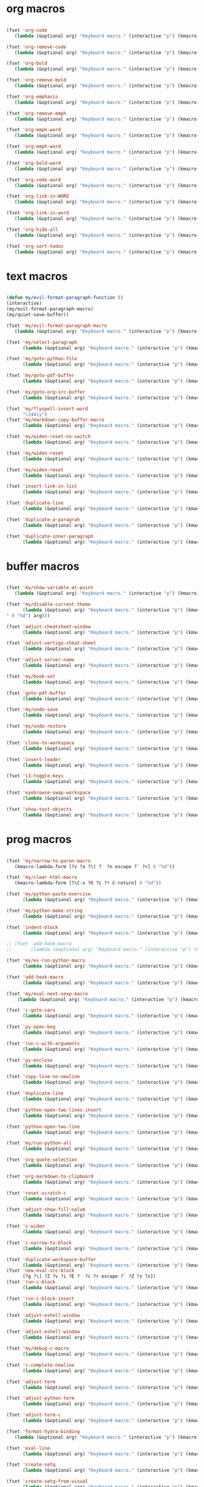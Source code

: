 #+PROPERTY: header-args :tangle yes

* org macros
#+BEGIN_SRC emacs-lisp

(fset 'org-code
   (lambda (&optional arg) "Keyboard macro." (interactive "p") (kmacro-exec-ring-item '([escape 96 60 105 126 escape 96 62 97 126 escape] 0 "%d") arg)))

(fset 'org-remove-code
   (lambda (&optional arg) "Keyboard macro." (interactive "p") (kmacro-exec-ring-item '([58 115 47 126 47 47 103 return] 0 "%d") arg)))

(fset 'org-bold
   (lambda (&optional arg) "Keyboard macro." (interactive "p") (kmacro-exec-ring-item '([escape 96 60 105 42 escape 96 62 97 42 escape] 0 "%d") arg)))

(fset 'org-remove-bold
   (lambda (&optional arg) "Keyboard macro." (interactive "p") (kmacro-exec-ring-item '([58 115 47 42 47 47 103 return] 0 "%d") arg)))

(fset 'org-emphasis
   (lambda (&optional arg) "Keyboard macro." (interactive "p") (kmacro-exec-ring-item '([escape 96 60 105 47 escape 96 62 97 47 escape] 0 "%d") arg)))

(fset 'org-remove-emph
   (lambda (&optional arg) "Keyboard macro." (interactive "p") (kmacro-exec-ring-item '([58 47 115 backspace backspace 115 47 92 47 47 47 103 return] 0 "%d") arg)))

(fset 'org-emph-word
   (lambda (&optional arg) "Keyboard macro." (interactive "p") (kmacro-exec-ring-item '([118 105 87 escape 96 60 105 47 escape 96 62 97 47 escape] 0 "%d") arg)))

(fset 'org-emph-word
   (lambda (&optional arg) "Keyboard macro." (interactive "p") (kmacro-exec-ring-item '([118 105 87 escape 96 60 105 47 escape 96 62 97 47 escape] 0 "%d") arg)))

(fset 'org-bold-word
   (lambda (&optional arg) "Keyboard macro." (interactive "p") (kmacro-exec-ring-item '([118 105 87 escape 96 60 105 42 escape 96 62 97 42 escape] 0 "%d") arg)))

(fset 'org-code-word
   (lambda (&optional arg) "Keyboard macro." (interactive "p") (kmacro-exec-ring-item '([118 105 87 escape 96 60 105 126 escape 96 62 97 126 escape] 0 "%d") arg)))

(fset 'org-link-in-WORD
   (lambda (&optional arg) "Keyboard macro." (interactive "p") (kmacro-exec-ring-item '([118 105 87 insert insert return return] 0 "%d") arg)))

(fset 'org-link-in-word
   (lambda (&optional arg) "Keyboard macro." (interactive "p") (kmacro-exec-ring-item '([118 105 119 insert insert return return] 0 "%d") arg)))

(fset 'org-hide-all
   (lambda (&optional arg) "Keyboard macro." (interactive "p") (kmacro-exec-ring-item '([3 117 tab] 0 "%d") arg)))

(fset 'org-sort-todos
   (lambda (&optional arg) "Keyboard macro." (interactive "p") (kmacro-exec-ring-item '("gg]^d" 0 "%d") arg)))
#+END_SRC

* text macros
#+BEGIN_SRC emacs-lisp

(defun my/evil-format-paragraph-function ()
(interactive)
(my/evil-format-paragraph-macro)
(my/quiet-save-buffer))

(fset 'my/evil-format-paragraph-macro
   (lambda (&optional arg) "Keyboard macro." (interactive "p") (kmacro-exec-ring-item '("gwap" 0 "%d") arg)))

(fset 'my/select-paragraph
      (lambda (&optional arg) "Keyboard macro." (interactive "p") (kmacro-exec-ring-item '("vap" 1 "%d") arg)))

(fset 'my/goto-python-file
      (lambda (&optional arg) "Keyboard macro." (interactive "p") (kmacro-exec-ring-item '([134217828 92 46 112 121 13] 0 "%d") arg)))

(fset 'my/goto-pdf-buffer
      (lambda (&optional arg) "Keyboard macro." (interactive "p") (kmacro-exec-ring-item '([134217828 46 112 100 102 return] 0 "%d") arg)))

(fset 'my/goto-org-src-buffer
      (lambda (&optional arg) "Keyboard macro." (interactive "p") (kmacro-exec-ring-item '([134217828 79 114 103 32 83 114 99 return] 0 "%d") arg)))

(fset 'my/flyspell-insert-word
      "\244iy")
(fset 'my/markdown-copy-buffer-macro
      (lambda (&optional arg) "Keyboard macro." (interactive "p") (kmacro-exec-ring-item '("gg2jyG" 0 "%d") arg)))

(fset 'my/widen-reset-no-switch
      (lambda (&optional arg) "Keyboard macro." (interactive "p") (kmacro-exec-ring-item '(" ow wa ml" 0 "%d") arg)))

(fset 'my/widen-reset
      (lambda (&optional arg) "Keyboard macro." (interactive "p") (kmacro-exec-ring-item '("nw ml wazz\363" 0 "%d") arg)))

(fset 'my/widen-reset
      (lambda (&optional arg) "Keyboard macro." (interactive "p") (kmacro-exec-ring-item '("nw ml wazz\363" 0 "%d") arg)))

(fset 'insert-link-in-list
      (lambda (&optional arg) "Keyboard macro." (interactive "p") (kmacro-exec-ring-item '([48 119 103 114 insert insert return return] 0 "%d") arg)))

(fset 'duplicate-line
      (lambda (&optional arg) "Keyboard macro." (interactive "p") (kmacro-exec-ring-item '("g]zyyp`zj" 0 "%d") arg)))

(fset 'duplicate-a-paragrah
      (lambda (&optional arg) "Keyboard macro." (interactive "p") (kmacro-exec-ring-item '("vapy`>p" 0 "%d") arg)))

(fset 'duplicate-inner-paragraph
      (lambda (&optional arg) "Keyboard macro." (interactive "p") (kmacro-exec-ring-item '("vipy`>gop" 0 "%d") arg)))
#+END_SRC

* buffer macros
#+BEGIN_SRC emacs-lisp

(fset 'my/show-variable-at-point
   (lambda (&optional arg) "Keyboard macro." (interactive "p") (kmacro-exec-ring-item '([8 118 return] 0 "%d") arg)))

(fset 'my/disable-current-theme
      (lambda (&optional arg) "Keyboard macro." (interactive "p") (kmacro-exec-ring-item '("Ld" 0 "%d") arg)))

(fset 'adjust-cheatsheet-window
      (lambda (&optional arg) "Keyboard macro." (interactive "p") (kmacro-exec-ring-item '([32 116 106 escape] 0 "%d") arg)))

(fset 'adjust-vertigo-cheat-sheet
      (lambda (&optional arg) "Keyboard macro." (interactive "p") (kmacro-exec-ring-item '([32 116 106 106 106 escape 24 67108912 61 61 escape] 0 "%d") arg)))

(fset 'adjust-server-name
      (lambda (&optional arg) "Keyboard macro." (interactive "p") (kmacro-exec-ring-item '([32 74 32 116 106 106 106 escape 118 105 34 24 110 110 escape 24 67108912 61 61 61 201326640] 0 "%d") arg)))

(fset 'my/book-set
      (lambda (&optional arg) "Keyboard macro." (interactive "p") (kmacro-exec-ring-item '([24 114 109 return] 0 "%d") arg)))

(fset 'goto-pdf-buffer
      (lambda (&optional arg) "Keyboard macro." (interactive "p") (kmacro-exec-ring-item '([24 98 46 112 100 102 return] 0 "%d") arg)))

(fset 'my/undo-save
      (lambda (&optional arg) "Keyboard macro." (interactive "p") (kmacro-exec-ring-item '("ru1" 0 "%d") arg)))

(fset 'my/undo-restore
      (lambda (&optional arg) "Keyboard macro." (interactive "p") (kmacro-exec-ring-item '("rU1" 0 "%d") arg)))

(fset 'clone-to-workspace
      (lambda (&optional arg) "Keyboard macro." (interactive "p") (kmacro-exec-ring-item '("4cg]Z0 f`Z" 0 "%d") arg)))

(fset 'insert-leader
      (lambda (&optional arg) "Keyboard macro." (interactive "p") (kmacro-exec-ring-item '([escape C-f9] 0 "%d") arg)))

(fset 'i3-toggle-keys
      (lambda (&optional arg) "Keyboard macro." (interactive "p") (kmacro-exec-ring-item '([103 93 90 C-f11 103 103 47 48 48 115 99 return 134217853 106 103 99 105 112 134217853 106 103 99 105 112 C-f12 96 90 0] 0 "%d") arg)))

(fset 'eyebrowse-swap-workspace
      (lambda (&optional arg) "Keyboard macro." (interactive "p") (kmacro-exec-ring-item '([32 110 return 134217829 32 110 return 134217829] 0 "%d") arg)))

(fset 'show-text-objects
      (lambda (&optional arg) "Keyboard macro." (interactive "p") (kmacro-exec-ring-item '([103 103 47 101 118 105 108 32 111 114 103 32 116 101 120 116 return 122 105 122 116 122 110] 0 "%d") arg)))
#+END_SRC

* prog macros
#+BEGIN_SRC emacs-lisp

(fset 'my/narrow-to-paren-macro
   (kmacro-lambda-form [?v ?a ?\( ?  ?n escape ?` ?<] 0 "%d"))

(fset 'my/clear-html-macro
   (kmacro-lambda-form [?\C-x ?h ?c ?! C-return] 0 "%d"))

(fset 'my/python-paste-exercise
      (lambda (&optional arg) "Keyboard macro." (interactive "p") (kmacro-exec-ring-item '([103 111 103 111 112 103 119 97 112 103 99 105 112 escape] 0 "%d") arg)))

(fset 'my/python-make-string
      (lambda (&optional arg) "Keyboard macro." (interactive "p") (kmacro-exec-ring-item '([118 103 102 41 104 83 41 105 115 116 114 escape 108] 0 "%d") arg)))

(fset 'indent-block
      (lambda (&optional arg) "Keyboard macro." (interactive "p") (kmacro-exec-ring-item '([134217837 M-return 134217837] 0 "%d") arg)))

;; (fset 'add-hook-macro
;;       (lambda (&optional arg) "Keyboard macro." (interactive "p") (kmacro-exec-ring-item '("I(add-hook ' ')\342" 0 "%d") arg)))

(fset 'my/ex-run-python-macro
      (lambda (&optional arg) "Keyboard macro." (interactive "p") (kmacro-exec-ring-item '([134217848 109 121 47 101 120 45 112 121 return return] 0 "%d") arg)))

(fset 'add-hook-macro
      (lambda (&optional arg) "Keyboard macro." (interactive "p") (kmacro-exec-ring-item '([73 17 40 97 100 100 45 104 111 111 107 32 17 39 5 32 17 39 41 134217826 6] 0 "%d") arg)))

(fset 'my/eval-next-sexp-macro
	(lambda (&optional arg) "Keyboard macro." (interactive "p") (kmacro-exec-ring-item '([118 97 40 escape 24 5] 0 "%d") arg)))

(fset 'c-goto-vars
      (lambda (&optional arg) "Keyboard macro." (interactive "p") (kmacro-exec-ring-item '([109 113 103 103 47 115 101 116 108 111 99 97 108 101 return 50 106] 0 "%d") arg)))

(fset 'py-open-beg
      (lambda (&optional arg) "Keyboard macro." (interactive "p") (kmacro-exec-ring-item '([111 home] 0 "%d") arg)))

(fset 'run-c-with-arguments
      (lambda (&optional arg) "Keyboard macro." (interactive "p") (kmacro-exec-ring-item '([10 109 121 32 99 111 112 121 32 102 105 108 101 110 return 32 101 46 47 escape 112 105 backspace backspace 32] 0 "%d") arg)))

(fset 'py-enclose
      (lambda (&optional arg) "Keyboard macro." (interactive "p") (kmacro-exec-ring-item '("vg_S)i" 0 "%d") arg)))

(fset 'copy-line-no-newline
      (lambda (&optional arg) "Keyboard macro." (interactive "p") (kmacro-exec-ring-item '("g]Z0Y`Z" 0 "%d") arg)))

(fset 'duplicate-line
      (lambda (&optional arg) "Keyboard macro." (interactive "p") (kmacro-exec-ring-item '("mzyyp`zj" 0 "%d") arg)))

(fset 'python-open-two-lines-insert
      (lambda (&optional arg) "Keyboard macro." (interactive "p") (kmacro-exec-ring-item '([end return return return] 0 "%d") arg)))

(fset 'python-open-two-line
      (lambda (&optional arg) "Keyboard macro." (interactive "p") (kmacro-exec-ring-item '([111 13 13 home] 0 "%d") arg)))

(fset 'my/run-python-all
      (lambda (&optional arg) "Keyboard macro." (interactive "p") (kmacro-exec-ring-item '([134217848 114 117 110 45 112 121 116 104 111 110 return 134217848 101 118 105 108 45 110 111 114 109 97 108 45 115 97 116 backspace backspace 116 97 116 101 return 48 12 32 119 114 98 106 escape 67] 0 "%d") arg)))

(fset 'org-quote-selection
      (lambda (&optional arg) "Keyboard macro." (interactive "p") (kmacro-exec-ring-item '([escape 103 93 90 79 35 43 86 69 71 S-backspace S-backspace S-backspace 66 69 71 73 78 95 81 85 79 84 69 escape 96 62 111 35 43 69 66 68 S-backspace S-backspace 78 68 43 S-backspace 95 81 85 79 84 69 escape 96 60 103 111 escape 100 100] 0 "%d") arg)))

(fset 'org-markdown-to-clipboard
      (lambda (&optional arg) "Keyboard macro." (interactive "p") (kmacro-exec-ring-item '(" omhyk" 0 "%d") arg)))

(fset 'reset-scratch-c
      (lambda (&optional arg) "Keyboard macro." (interactive "p") (kmacro-exec-ring-item '(" xdimsc" 0 "%d") arg)))

(fset 'adjust-show-fill-colum
      (lambda (&optional arg) "Keyboard macro." (interactive "p") (kmacro-exec-ring-item '([118 105 112 24 110 110 escape 32 119 61 escape 32 119 114 106 106 escape 32 109 69] 0 "%d") arg)))

(fset 'c-widen
      (lambda (&optional arg) "Keyboard macro." (interactive "p") (kmacro-exec-ring-item '("g]Z ow wa ml" 0 "%d") arg)))

(fset 'c-narrow-to-block
      (lambda (&optional arg) "Keyboard macro." (interactive "p") (kmacro-exec-ring-item '([103 93 90 118 105 112 24 110 110 escape 32 119 61 61 escape 32 109 110 96 90] 0 "%d") arg)))

(fset 'duplicate-workspace-buffer
      (lambda (&optional arg) "Keyboard macro." (interactive "p") (kmacro-exec-ring-item '("g]Z\363 f`Z" 0 "%d") arg)))
(fset 'new-eval-src-block
      [?g ?\] ?Z ?v ?i ?E ?  ?c ?r escape ?` ?Z ?z ?z])
(fset 'run-c-block
      (lambda (&optional arg) "Keyboard macro." (interactive "p") (kmacro-exec-ring-item '([118 105 69 121 32 119 115 11 116 101 109 112 46 99 return 24 104 112 backspace 114] 0 "%d") arg)))

(fset 'run-c-block-insert
      (lambda (&optional arg) "Keyboard macro." (interactive "p") (kmacro-exec-ring-item '([escape 118 105 69 121 32 119 115 11 116 101 109 112 46 99 return 24 104 112 backspace 114] 0 "%d") arg)))

(fset 'adjust-eshell-window
      (lambda (&optional arg) "Keyboard macro." (interactive "p") (kmacro-exec-ring-item '([escape 32 119 114 106 97] 0 "%d") arg)))

(fset 'adjust-eshell-window
      (lambda (&optional arg) "Keyboard macro." (interactive "p") (kmacro-exec-ring-item '([escape 32 119 114 106 escape 97] 0 "%d") arg)))

(fset 'my/debug-c-macro
      (lambda (&optional arg) "Keyboard macro." (interactive "p") (kmacro-exec-ring-item '([32 98 112 134217766 103 100 98 32 45 45 98 97 116 99 104 32 45 45 101 120 32 114 32 45 45 101 120 32 98 114 32 45 45 101 120 32 113 32 45 45 97 114 103 115 32 insert 127 127 13] 0 "%d") arg)))

(fset 'c-complete-newline
      (lambda (&optional arg) "Keyboard macro." (interactive "p") (kmacro-exec-ring-item '([escape 103 93 90 97 59 escape 96 90 97] 0 "%d") arg)))

(fset 'adjust-term
      (lambda (&optional arg) "Keyboard macro." (interactive "p") (kmacro-exec-ring-item '([escape 32 119 114 106 escape 105 115 112 13] 0 "%d") arg)))

(fset 'adjust-python-term
      (lambda (&optional arg) "Keyboard macro." (interactive "p") (kmacro-exec-ring-item '([escape 32 116 106 escape] 0 "%d") arg)))

(fset 'adjust-term-c
      (lambda (&optional arg) "Keyboard macro." (interactive "p") (kmacro-exec-ring-item '([escape 32 119 114 106 escape 105] 0 "%d") arg)))

(fset 'format-hydra-binding
   (lambda (&optional arg) "Keyboard macro." (interactive "p") (kmacro-exec-ring-item '([48 103 114 83 41 96 60 97 39 right 32 left left] 0 "%d") arg)))

(fset 'eval-line
      (lambda (&optional arg) "Keyboard macro." (interactive "p") (kmacro-exec-ring-item '([103 93 122 86 32 99 114 escape 96 122] 0 "%d") arg)))

(fset 'create-setq
      (lambda (&optional arg) "Keyboard macro." (interactive "p") (kmacro-exec-ring-item '([48 103 114 83 41 96 60 97 115 101 116 113 32 escape 96 62 105 32] 0 "%d") arg)))

(fset 'create-setq-from-visual
      (lambda (&optional arg) "Keyboard macro." (interactive "p") (kmacro-exec-ring-item '([83 41 96 60 97 115 101 116 113 32 escape 96 62 97 escape 105 32] 0 "%d") arg)))

(fset 'alg-goto-var-ins
      (lambda (&optional arg) "Keyboard macro." (interactive "p") (kmacro-exec-ring-item '([escape 103 103 47 94 118 97 114 36 return 106 106 105] 0 "%d") arg)))

(fset 'alg-goto-inicio-ins
      (lambda (&optional arg) "Keyboard macro." (interactive "p") (kmacro-exec-ring-item '([escape 103 103 47 94 105 110 105 99 105 111 36 return 106 106 105] 0 "%d") arg)))

(fset 'alg-goto-var
      (lambda (&optional arg) "Keyboard macro." (interactive "p") (kmacro-exec-ring-item '([103 103 47 118 97 114 return 106 106] 0 "%d") arg)))

(fset 'alg-goto-inicio
      (lambda (&optional arg) "Keyboard macro." (interactive "p") (kmacro-exec-ring-item '([103 103 47 105 110 105 99 105 111 return 106 106] 0 "%d") arg)))

(fset 'evaluate-parentheses
      (lambda (&optional arg) "Keyboard macro." (interactive "p") (kmacro-exec-ring-item '([103 93 122 118 97 40 32 99 114 escape 96 122] 0 "%d") arg)))

(fset 'my/calc-region
      (lambda (&optional arg) "Keyboard macro." (interactive "p") (kmacro-exec-ring-item '([121 XF86Calculator insert return 103 111 112] 0 "%d") arg)))

(fset 'term-ls-p
      (lambda (&optional arg) "Keyboard macro." (interactive "p") (kmacro-exec-ring-item '([115 109 97 108 108 112 114 111 109 112 116 return 99 108 101 97 114 return 108 115 return 112 32] 0 "%d") arg)))

(fset 'term-gcc
      (lambda (&optional arg) "Keyboard macro." (interactive "p") (kmacro-exec-ring-item '([103 99 99 32 45 119 32 45 108 109 32 escape 112 97 32 38 38 32 46 47 46 backspace 97 46 44 backspace backspace 46 111 117 116 escape 48 107 119 119 119 119 105 escape 48 107 108 108 108 108 108 105 home 99 108 101 97 114 32 38 38 32 return] 0 "%d") arg)))

(fset 'select-next-block
      (lambda (&optional arg) "Keyboard macro." (interactive "p") (kmacro-exec-ring-item (quote ([47 35 92 43 66 69 71 73 78 95 83 82 67 return 86 47 35 92 43 69 78 68 95 83 82 67 return] 0 "%d")) arg)))

(fset 'select-next-inner-block
      (lambda (&optional arg) "Keyboard macro." (interactive "p") (kmacro-exec-ring-item (quote ([47 35 92 43 66 69 71 73 78 95 83 82 67 return 106 86 47 35 92 43 69 78 68 95 83 82 67 return 107] 0 "%d")) arg)))
#+END_SRC

* shell macros
#+BEGIN_SRC emacs-lisp
(fset 'my-yank-region
   (lambda (&optional arg) "Keyboard macro." (interactive "p") (kmacro-exec-ring-item '("y" 0 "%d") arg)))
#+END_SRC
